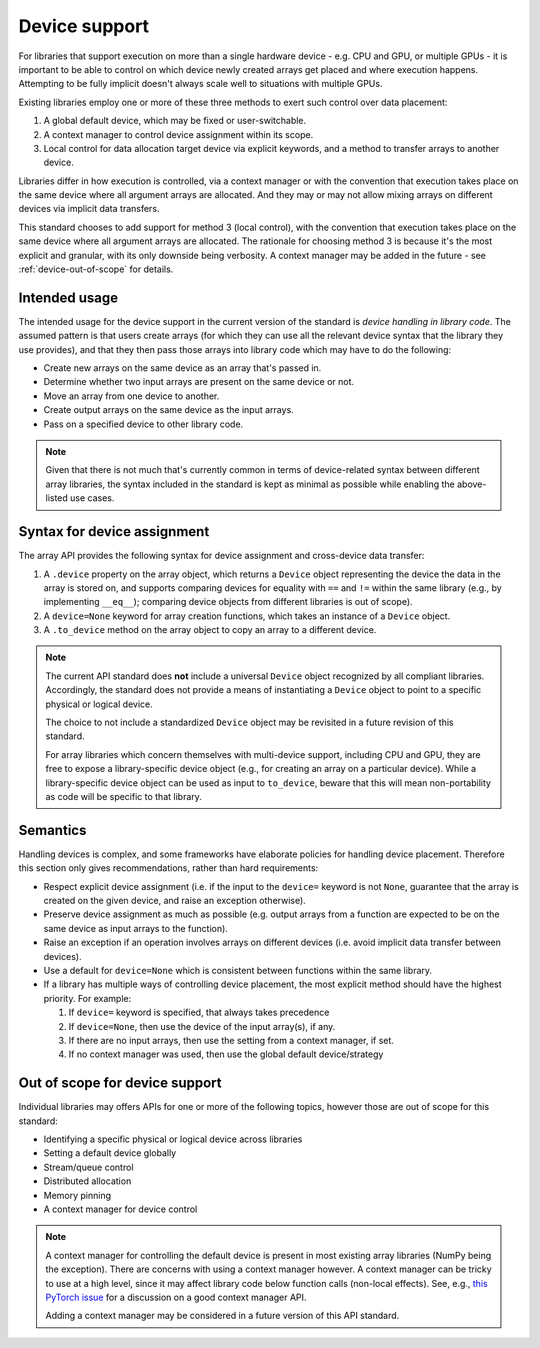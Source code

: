 .. _device-support:

Device support
==============

For libraries that support execution on more than a single hardware device - e.g. CPU and GPU, or multiple GPUs - it is important to be able to control on which device newly created arrays get placed and where execution happens. Attempting to be fully implicit doesn't always scale well to situations with multiple GPUs.

Existing libraries employ one or more of these three methods to exert such control over data placement:

1. A global default device, which may be fixed or user-switchable.
2. A context manager to control device assignment within its scope.
3. Local control for data allocation target device via explicit keywords, and a method to transfer arrays to another device.

Libraries differ in how execution is controlled, via a context manager or with the convention that execution takes place on the same device where all argument arrays are allocated. And they may or may not allow mixing arrays on different devices via implicit data transfers.

This standard chooses to add support for method 3 (local control), with the convention that execution takes place on the same device where all argument arrays are allocated. The rationale for choosing method 3 is because it's the most explicit and granular, with its only downside being verbosity. A context manager may be added in the future - see :ref:`device-out-of-scope` for details.

Intended usage
--------------

The intended usage for the device support in the current version of the
standard is *device handling in library code*. The assumed pattern is that
users create arrays (for which they can use all the relevant device syntax
that the library they use provides), and that they then pass those arrays
into library code which may have to do the following:

- Create new arrays on the same device as an array that's passed in.
- Determine whether two input arrays are present on the same device or not.
- Move an array from one device to another.
- Create output arrays on the same device as the input arrays.
- Pass on a specified device to other library code.

.. note::
   Given that there is not much that's currently common in terms of
   device-related syntax between different array libraries, the syntax included
   in the standard is kept as minimal as possible while enabling the
   above-listed use cases.

Syntax for device assignment
----------------------------

The array API provides the following syntax for device assignment and
cross-device data transfer:

1. A ``.device`` property on the array object, which returns a ``Device`` object
   representing the device the data in the array is stored on, and supports
   comparing devices for equality with ``==`` and ``!=`` within the same library
   (e.g., by implementing ``__eq__``); comparing device objects from different
   libraries is out of scope).
2. A ``device=None`` keyword for array creation functions, which takes an
   instance of a ``Device`` object.
3. A ``.to_device`` method on the array object to copy an array to a different device.

.. note::
   The current API standard does **not** include a universal ``Device`` object
   recognized by all compliant libraries. Accordingly, the standard does not
   provide a means of instantiating a ``Device`` object to point to a specific
   physical or logical device.

   The choice to not include a standardized ``Device`` object may be revisited
   in a future revision of this standard.

   For array libraries which concern themselves with multi-device support,
   including CPU and GPU, they are free to expose a library-specific device
   object (e.g., for creating an array on a particular device). While a
   library-specific device object can be used as input to ``to_device``, beware
   that this will mean non-portability as code will be specific to that
   library.

Semantics
---------

Handling devices is complex, and some frameworks have elaborate policies for
handling device placement. Therefore this section only gives recommendations,
rather than hard requirements:

- Respect explicit device assignment (i.e. if the input to the ``device=`` keyword is not ``None``, guarantee that the array is created on the given device, and raise an exception otherwise).
- Preserve device assignment as much as possible (e.g. output arrays from a function are expected to be on the same device as input arrays to the function).
- Raise an exception if an operation involves arrays on different devices (i.e. avoid implicit data transfer between devices).
- Use a default for ``device=None`` which is consistent between functions within the same library.
- If a library has multiple ways of controlling device placement, the most explicit method should have the highest priority. For example:

  1. If ``device=`` keyword is specified, that always takes precedence

  2. If ``device=None``, then use the device of the input array(s), if any.

  3. If there are no input arrays, then use the setting from a context manager, if set.

  4. If no context manager was used, then use the global default device/strategy

.. _device-out-of-scope:

Out of scope for device support
-------------------------------

Individual libraries may offers APIs for one or more of the following topics,
however those are out of scope for this standard:

- Identifying a specific physical or logical device across libraries
- Setting a default device globally
- Stream/queue control
- Distributed allocation
- Memory pinning
- A context manager for device control

.. note::
   A context manager for controlling the default device is present in most existing array
   libraries (NumPy being the exception). There are concerns with using a
   context manager however. A context manager can be tricky to use at a high
   level, since it may affect library code below function calls (non-local
   effects). See, e.g., `this PyTorch issue <https://github.com/pytorch/pytorch/issues/27878>`_
   for a discussion on a good context manager API.

   Adding a context manager may be considered in a future version of this API standard.
